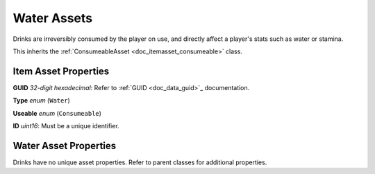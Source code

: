 .. _doc_itemasset_water:

Water Assets
============

Drinks are irreversibly consumed by the player on use, and directly affect a player's stats such as water or stamina.

This inherits the :ref:`ConsumeableAsset <doc_itemasset_consumeable>` class.

Item Asset Properties
---------------------

**GUID** *32-digit hexadecimal*: Refer to :ref:`GUID <doc_data_guid>`_ documentation.

**Type** *enum* (``Water``)

**Useable** *enum* (``Consumeable``)

**ID** *uint16*: Must be a unique identifier.

Water Asset Properties
----------------------

Drinks have no unique asset properties. Refer to parent classes for additional properties.
